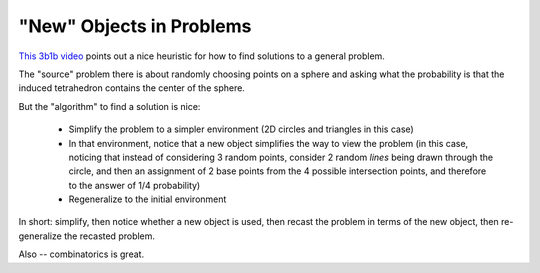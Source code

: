=========================
"New" Objects in Problems
=========================

`This 3b1b video <https://www.youtube.com/watch?v=OkmNXy7er84>`_ points out a
nice heuristic for how to find solutions to a general problem.

The "source" problem there is about randomly choosing points on a sphere and
asking what the probability is that the induced tetrahedron contains the center
of the sphere.

But the "algorithm" to find a solution is nice:

    * Simplify the problem to a simpler environment (2D circles and triangles
      in this case)

    * In that environment, notice that a new object simplifies the way to view
      the problem (in this case, noticing that instead of considering 3 random
      points, consider 2 random *lines* being drawn through the circle, and
      then an assignment of 2 base points from the 4 possible intersection
      points, and therefore to the answer of 1/4 probability)

    * Regeneralize to the initial environment


In short: simplify, then notice whether a new object is used, then recast the
problem in terms of the new object, then re-generalize the recasted problem.

Also -- combinatorics is great.
